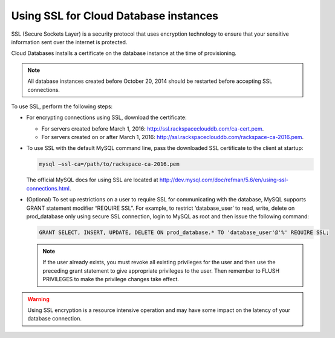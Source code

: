 .. _cdb-dg-generalapi-ssl:

======================================
Using SSL for Cloud Database instances
======================================

SSL (Secure Sockets Layer) is a security protocol that uses encryption technology to ensure that your sensitive information sent over the internet is protected.

Cloud Databases installs a certificate on the database instance at the time of provisioning.

..  note::
    All database instances created before October 20, 2014 should be restarted before accepting SSL connections.

To use SSL, perform the following steps:

-  For encrypting connections using SSL, download the certificate:

   - For servers created before March 1, 2016: http://ssl.rackspaceclouddb.com/ca-cert.pem.
   - For servers created on or after March 1, 2016: http://ssl.rackspaceclouddb.com/rackspace-ca-2016.pem.

-  To use SSL with the default MySQL command line, pass the downloaded SSL certificate to the client at startup:

   .. code::

       mysql —ssl-ca=/path/to/rackspace-ca-2016.pem

   The official MySQL docs for using SSL are located at http://dev.mysql.com/doc/refman/5.6/en/using-ssl-connections.html.

-  (Optional) To set up restrictions on a user to require SSL for communicating with the database, MySQL supports GRANT statement modifier “REQUIRE SSL”. For example, to restrict ‘database\_user’ to read, write, delete on prod\_database only using secure SSL connection, login to MySQL as root and then issue the following command:

   .. code::  

       GRANT SELECT, INSERT, UPDATE, DELETE ON prod_database.* TO 'database_user'@'%' REQUIRE SSL;


   ..  note::
        If the user already exists, you must revoke all existing privileges for the user and then use the preceding grant statement to give appropriate privileges to the user. Then remember to FLUSH PRIVILEGES to make the privilege changes take effect.

.. warning::
    Using SSL encryption is a resource intensive operation and may have some impact on the latency of your database connection.
